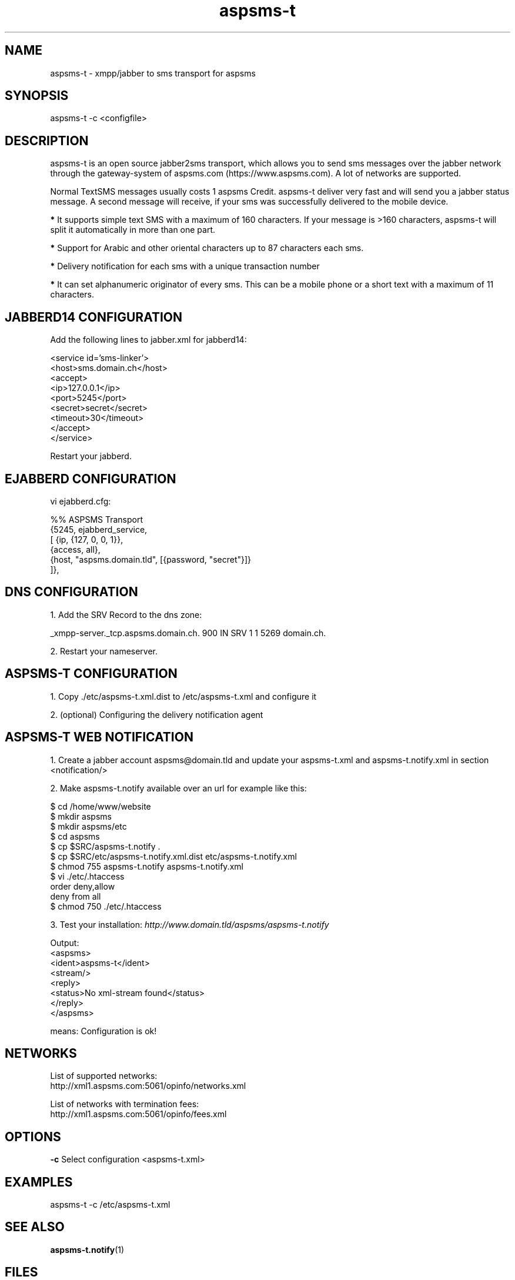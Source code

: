 .de FN
\fI\|\\$1\|\fP
..
.TH "aspsms-t" "1" "1.3.0"
.SH NAME
aspsms-t \- xmpp/jabber to sms transport for aspsms
.SH SYNOPSIS
aspsms-t \-c <configfile>
.SH DESCRIPTION
aspsms-t is an open source jabber2sms transport, which                          
allows you to send sms messages over the jabber network through the             
gateway-system of aspsms.com (https://www.aspsms.com). A lot of networks are    
supported.                                                                      
.PP
Normal TextSMS messages usually costs 1 aspsms Credit. aspsms-t deliver very    
fast and will send you a jabber status message. A second message will receive,  
if your sms was successfully delivered to the mobile device.
.PP
.B * 
It supports simple text SMS with a maximum of 160 characters. If your 
message is >160 characters, aspsms-t will split it automatically in more 
than one part.
.PP
.B * 
Support for Arabic and other oriental characters up to 87 characters each sms.
.PP
.B *
Delivery notification for each sms with a unique transaction number
.PP
.B *
It can set alphanumeric originator of every sms. This can be a mobile phone 
or a short text with a maximum of 11 characters.
.SH JABBERD14 CONFIGURATION
Add the following lines to jabber.xml for jabberd14:
.PP
 <service id='sms-linker'>
 <host>sms.domain.ch</host>
 <accept>
   <ip>127.0.0.1</ip>
   <port>5245</port>
   <secret>secret</secret>
   <timeout>30</timeout>
 </accept>
 </service>
.PP
Restart your jabberd.
.SH EJABBERD CONFIGURATION
vi ejabberd.cfg:
.PP
 %% ASPSMS Transport
 {5245, ejabberd_service, 
   [ {ip, {127, 0, 0, 1}},
     {access, all},
     {host, "aspsms.domain.tld", [{password, "secret"}]}
 ]},
.SH DNS CONFIGURATION
1. Add the SRV Record to the dns zone:
.PP
  _xmpp-server._tcp.aspsms.domain.ch. 900 IN SRV 1 1 5269 domain.ch.
.PP
2. Restart your nameserver.
.SH ASPSMS-T CONFIGURATION
1. Copy ./etc/aspsms-t.xml.dist to /etc/aspsms-t.xml and configure it
.PP
2. (optional) Configuring the delivery notification agent 
.SH ASPSMS-T WEB NOTIFICATION
1. Create a jabber account aspsms@domain.tld and update your 
aspsms-t.xml
and aspsms-t.notify.xml in section <notification/>
.PP
2. Make aspsms-t.notify available over an url for example like this:
.PP
 $ cd /home/www/website
 $ mkdir aspsms
 $ mkdir aspsms/etc
 $ cd aspsms
 $ cp $SRC/aspsms-t.notify .
 $ cp $SRC/etc/aspsms-t.notify.xml.dist etc/aspsms-t.notify.xml
 $ chmod 755 aspsms-t.notify aspsms-t.notify.xml
 $ vi ./etc/.htaccess
     order deny,allow
     deny from all
 $ chmod 750 ./etc/.htaccess
.PP
3. Test your installation:
.FN http://www.domain.tld/aspsms/aspsms-t.notify
.PP
Output:
 <aspsms>
   <ident>aspsms-t</ident>
   <stream/>
   <reply>
     <status>No xml-stream found</status>
   </reply>
 </aspsms>
.PP
means: Configuration is ok!
.PP
.SH NETWORKS
List of supported networks:
 http://xml1.aspsms.com:5061/opinfo/networks.xml
.PP
List of networks with termination fees:
 http://xml1.aspsms.com:5061/opinfo/fees.xml
.SH OPTIONS
.B \-c
Select configuration <aspsms-t.xml>
.SH EXAMPLES
aspsms-t \-c /etc/aspsms-t.xml
.SH SEE ALSO
\fBaspsms-t.notify\fR(1)
.PP
.SH FILES
.FN /etc/aspsms-t.xml
The main aspsms-t configuration file
.PP
.SH AUTHORS
Written by Marco Balmer
.PP
.SH RESOURCES
.TP
http://github.com/micressor/aspsms-t/
.TP
http://www.aspsms.com/documentation/
